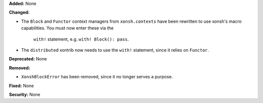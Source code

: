 **Added:** None

**Changed:**

* The ``Block`` and ``Functor`` context managers from ``xonsh.contexts`` have been
  rewritten to use xonsh's macro capabilities. You must now enter these via the
   ``with!`` statement, e.g. ``with! Block(): pass``.
* The ``distributed`` xontrib now needs to use the ``with!`` statement, since it
  relies on ``Functor``.

**Deprecated:** None

**Removed:**

* ``XonshBlockError`` has been removed, since it no longer serves a purpose.

**Fixed:** None

**Security:** None
